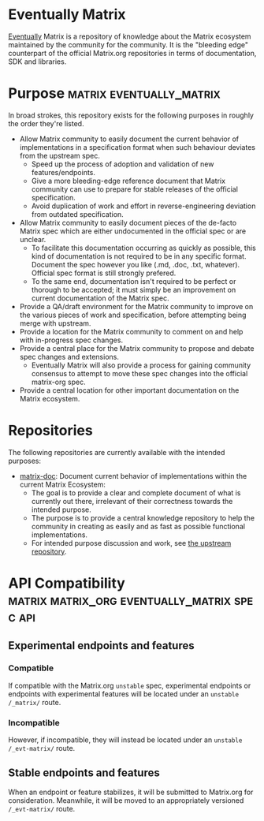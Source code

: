 * Eventually Matrix

  [[https://en.wikipedia.org/wiki/Eventual_consistency][Eventually]] Matrix is a
  repository of knowledge about the Matrix ecosystem maintained by the community
  for the community. It is the "bleeding edge" counterpart of the official
  Matrix.org repositories in terms of documentation, SDK and libraries.

* Purpose                                              :matrix:eventually_matrix:

  In broad strokes, this repository exists for the following purposes in roughly the
  order they're listed.

  - Allow Matrix community to easily document the current behavior of implementations
    in a specification format when such behaviour deviates from the upstream spec.
    - Speed up the process of adoption and validation of new features/endpoints.
    - Give a more bleeding-edge reference document that Matrix community can use to
      prepare for stable releases of the official specification.
    - Avoid duplication of work and effort in reverse-engineering deviation from
      outdated specification.
  - Allow Matrix community to easily document pieces of the de-facto Matrix spec
    which are either undocumented in the official spec or are unclear.
    - To facilitate this documentation occurring as quickly as possible, this kind
      of documentation is not required to be in any specific format. Document the
      spec however you like (.md, .doc, .txt, whatever). Official spec format is still
      strongly prefered.
    - To the same end, documentation isn't required to be perfect or thorough to
      be accepted; it must simply be an improvement on current documentation of
      the Matrix spec.
  - Provide a QA/draft environment for the Matrix community to improve on the various
    pieces of work and specification, before attempting being merge with upstream.
  - Provide a location for the Matrix community to comment on and help with
    in-progress spec changes.
  - Provide a central place for the Matrix community to propose and debate spec
    changes and extensions.
    - Eventually Matrix will also provide a process for gaining community consensus
      to attempt to move these spec changes into the official matrix-org spec.
  - Provide a central location for other important documentation on the Matrix
    ecosystem.

* Repositories

The following repositories are currently available with the intended purposes:

  - [[https://github.com/eventually-matrix/matrix-doc][matrix-doc]]: Document current
    behavior of implementations within the current Matrix Ecosystem:
      - The goal is to provide a clear and complete document of what is currently
        out there, irrelevant of their correctness towards the intended purpose.
      - The purpose is to provide a central knowledge repository to help the community
        in creating as easily and as fast as possible functional implementations.
      - For intended purpose discussion and work, see [[https://github.com/matrix-org/matrix-doc][the upstream repository]].

* API Compatibility                                   :matrix:matrix_org:eventually_matrix:spec:api:
** Experimental endpoints and features
*** Compatible
    If compatible with the Matrix.org ~unstable~ spec,
    experimental endpoints
    or endpoints with experimental features
    will be located under an =unstable= ~/_matrix/~ route.
*** Incompatible
    However, if incompatible,
    they will instead be located under an =unstable=  ~/_evt-matrix/~ route.
** Stable endpoints and features
   When an endpoint or feature stabilizes,
   it will be submitted to Matrix.org
   for consideration.
   Meanwhile, it will be moved to
   an appropriately versioned ~/_evt-matrix/~ route.
